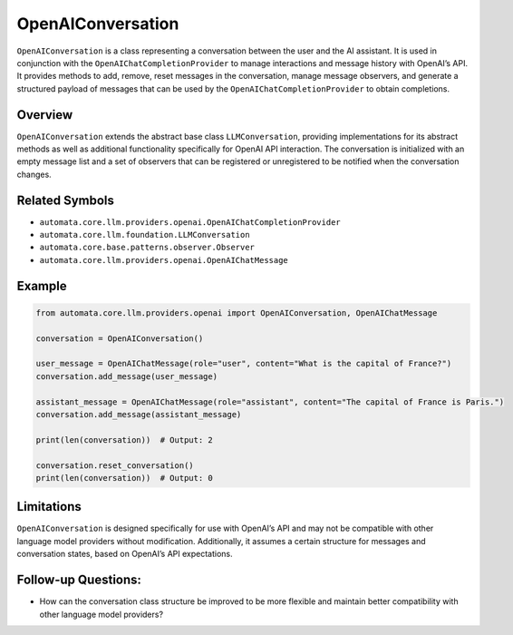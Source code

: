 OpenAIConversation
==================

``OpenAIConversation`` is a class representing a conversation between
the user and the AI assistant. It is used in conjunction with the
``OpenAIChatCompletionProvider`` to manage interactions and message
history with OpenAI’s API. It provides methods to add, remove, reset
messages in the conversation, manage message observers, and generate a
structured payload of messages that can be used by the
``OpenAIChatCompletionProvider`` to obtain completions.

Overview
--------

``OpenAIConversation`` extends the abstract base class
``LLMConversation``, providing implementations for its abstract methods
as well as additional functionality specifically for OpenAI API
interaction. The conversation is initialized with an empty message list
and a set of observers that can be registered or unregistered to be
notified when the conversation changes.

Related Symbols
---------------

-  ``automata.core.llm.providers.openai.OpenAIChatCompletionProvider``
-  ``automata.core.llm.foundation.LLMConversation``
-  ``automata.core.base.patterns.observer.Observer``
-  ``automata.core.llm.providers.openai.OpenAIChatMessage``

Example
-------

.. code:: python

   from automata.core.llm.providers.openai import OpenAIConversation, OpenAIChatMessage

   conversation = OpenAIConversation()

   user_message = OpenAIChatMessage(role="user", content="What is the capital of France?")
   conversation.add_message(user_message)

   assistant_message = OpenAIChatMessage(role="assistant", content="The capital of France is Paris.")
   conversation.add_message(assistant_message)

   print(len(conversation))  # Output: 2

   conversation.reset_conversation()
   print(len(conversation))  # Output: 0

Limitations
-----------

``OpenAIConversation`` is designed specifically for use with OpenAI’s
API and may not be compatible with other language model providers
without modification. Additionally, it assumes a certain structure for
messages and conversation states, based on OpenAI’s API expectations.

Follow-up Questions:
--------------------

-  How can the conversation class structure be improved to be more
   flexible and maintain better compatibility with other language model
   providers?
